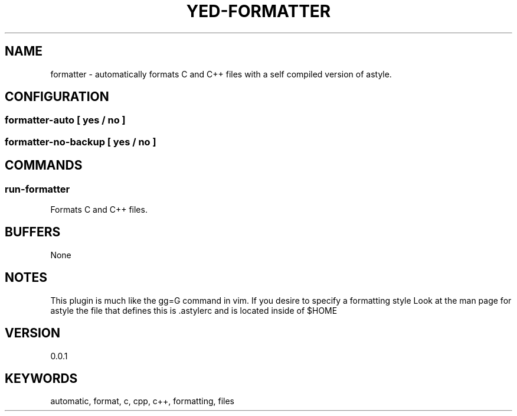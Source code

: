 .TH YED-FORMATTER 7 "YED Plugin Manuals" "" "YED Plugin Manuals"
.SH NAME
formatter \- automatically formats C and C++ files with a self compiled version of astyle.
.SH CONFIGURATION
.SS formatter-auto      [ yes / no ]
.SS formatter-no-backup [ yes / no ]
.SH COMMANDS
.SS run-formatter
Formats C and C++ files.
.SH BUFFERS
None
.SH NOTES
.P
This plugin is much like the gg=G command in vim. If you desire to specify a formatting style
Look at the man page for astyle the file that defines this is .astylerc and is located inside of $HOME
.SH VERSION
0.0.1
.SH KEYWORDS
automatic, format, c, cpp, c++, formatting, files
